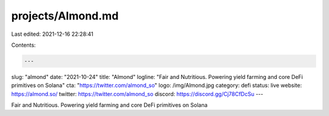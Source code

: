 projects/Almond.md
==================

Last edited: 2021-12-16 22:28:41

Contents:

.. code-block:: md

    ---
slug: "almond"
date: "2021-10-24"
title: "Almond"
logline: "Fair and Nutritious. Powering yield farming and core DeFi primitives on Solana"
cta: "https://twitter.com/almond_so"
logo: /img/Almond.jpg
category: defi
status: live
website: https://almond.so/
twitter: https://twitter.com/almond_so
discord: https://discord.gg/Cj78CfDcSu
---

Fair and Nutritious. Powering yield farming and core DeFi primitives on Solana


